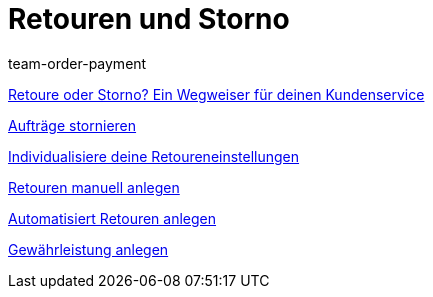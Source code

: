 = Retouren und Storno
:lang: de
:position: 10050
:id: 8X9IYIR
:url: videos/auftragsabwicklung/retouren-und-storno
:author: team-order-payment

xref:videos:retoure-oder-storno.adoc#[Retoure oder Storno? Ein Wegweiser für deinen Kundenservice]

xref:videos:auftraege-stornieren.adoc#[Aufträge stornieren]

xref:videos:retoureneinstellungen.adoc#[Individualisiere deine Retoureneinstellungen]

xref:videos:manuelle-retourenanlage.adoc#[Retouren manuell anlegen]

xref:videos:automatisierte-retourenanlage.adoc#[Automatisiert Retouren anlegen]

xref:videos:gewaehrleistung.adoc#[Gewährleistung anlegen]
